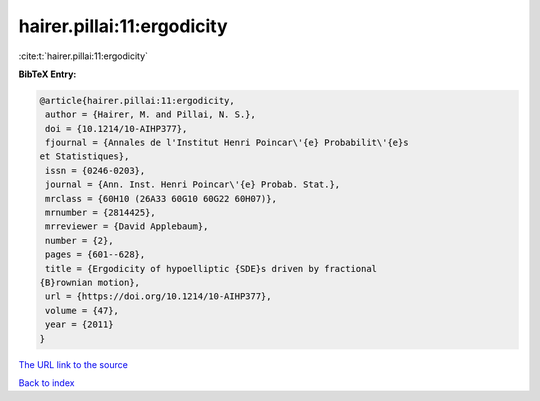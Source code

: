 hairer.pillai:11:ergodicity
===========================

:cite:t:`hairer.pillai:11:ergodicity`

**BibTeX Entry:**

.. code-block:: bibtex

   @article{hairer.pillai:11:ergodicity,
    author = {Hairer, M. and Pillai, N. S.},
    doi = {10.1214/10-AIHP377},
    fjournal = {Annales de l'Institut Henri Poincar\'{e} Probabilit\'{e}s
   et Statistiques},
    issn = {0246-0203},
    journal = {Ann. Inst. Henri Poincar\'{e} Probab. Stat.},
    mrclass = {60H10 (26A33 60G10 60G22 60H07)},
    mrnumber = {2814425},
    mrreviewer = {David Applebaum},
    number = {2},
    pages = {601--628},
    title = {Ergodicity of hypoelliptic {SDE}s driven by fractional
   {B}rownian motion},
    url = {https://doi.org/10.1214/10-AIHP377},
    volume = {47},
    year = {2011}
   }
`The URL link to the source <ttps://doi.org/10.1214/10-AIHP377}>`_


`Back to index <../By-Cite-Keys.html>`_

